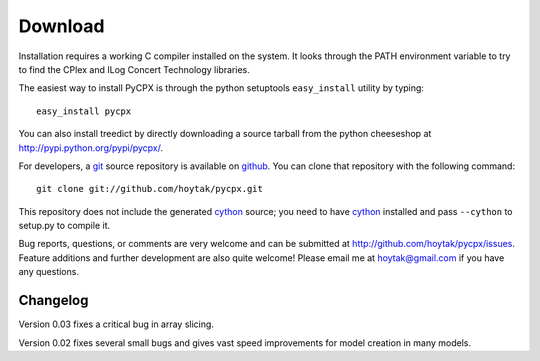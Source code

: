 Download
========

Installation requires a working C compiler installed on the system.
It looks through the PATH environment variable to try to find the
CPlex and ILog Concert Technology libraries.

The easiest way to install PyCPX is through the python setuptools
``easy_install`` utility by typing::

    easy_install pycpx

You can also install treedict by directly downloading a source tarball
from the python cheeseshop at http://pypi.python.org/pypi/pycpx/. 

For developers, a `git`_ source repository is available on `github`_.
You can clone that repository with the following command::

    git clone git://github.com/hoytak/pycpx.git

This repository does not include the generated cython_ source; you
need to have cython_ installed and pass ``--cython`` to setup.py to
compile it.

Bug reports, questions, or comments are very welcome and can be
submitted at http://github.com/hoytak/pycpx/issues.  Feature additions
and further development are also quite welcome!  Please email me at
hoytak@gmail.com if you have any questions.

Changelog
---------

Version 0.03 fixes a critical bug in array slicing.

Version 0.02 fixes several small bugs and gives vast speed
improvements for model creation in many models. 


.. _ILog Concert Technology: http://www-01.ibm.com/software/integration/optimization/cplex-optimizer/interfaces/#concert_technology
.. _github: http://github.com/
.. _git: http://git-scm.com/
.. _cython: http://www.cython.org/
